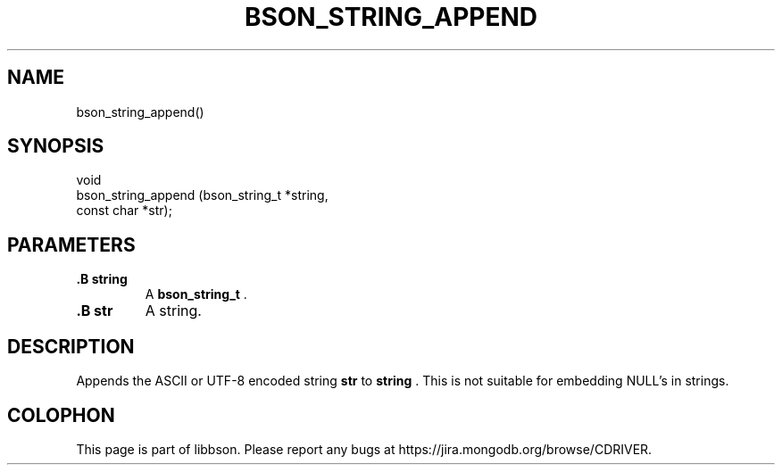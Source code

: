 .\" This manpage is Copyright (C) 2014 MongoDB, Inc.
.\" 
.\" Permission is granted to copy, distribute and/or modify this document
.\" under the terms of the GNU Free Documentation License, Version 1.3
.\" or any later version published by the Free Software Foundation;
.\" with no Invariant Sections, no Front-Cover Texts, and no Back-Cover Texts.
.\" A copy of the license is included in the section entitled "GNU
.\" Free Documentation License".
.\" 
.TH "BSON_STRING_APPEND" "3" "2014-08-19" "libbson"
.SH NAME
bson_string_append()
.SH "SYNOPSIS"

.nf
.nf
void
bson_string_append (bson_string_t *string,
                    const char    *str);
.fi
.fi

.SH "PARAMETERS"

.TP
.B .B string
A
.BR bson_string_t
\&.
.LP
.TP
.B .B str
A string.
.LP

.SH "DESCRIPTION"

Appends the ASCII or UTF-8 encoded string
.B str
to
.B string
\&. This is not suitable for embedding NULL's in strings.


.BR
.SH COLOPHON
This page is part of libbson.
Please report any bugs at
\%https://jira.mongodb.org/browse/CDRIVER.